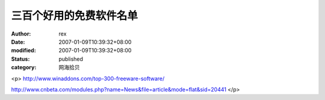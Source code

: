 
三百个好用的免费软件名单
########################


:author: rex
:date: 2007-01-09T10:39:32+08:00
:modified: 2007-01-09T10:39:32+08:00
:status: published
:category: 网海拾贝


<p>				http://www.winaddons.com/top-300-freeware-software/

http://www.cnbeta.com/modules.php?name=News&file=article&mode=flat&sid=20441			</p>

